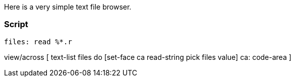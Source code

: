 Here is a very simple text file browser.


Script
~~~~~~

 files: read %*.r

view/across [ text-list files do [set-face ca read-string pick files
value] ca: code-area ] 